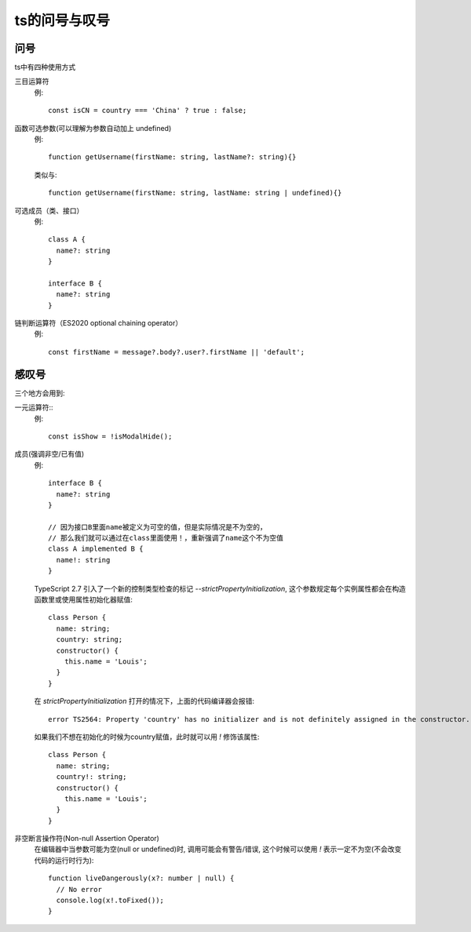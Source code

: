 ==============================
ts的问号与叹号
==============================


.. post:: 2023-02-20 22:06:49
  :tags: typescript
  :category: 前端
  :author: YanQue
  :location: CD
  :language: zh-cn


问号
==============================

ts中有四种使用方式

三目运算符
  例::

    const isCN = country === 'China' ? true : false;
函数可选参数(可以理解为参数自动加上 undefined)
  例::

    function getUsername(firstName: string, lastName?: string){}

  类似与::

    function getUsername(firstName: string, lastName: string | undefined){}
可选成员（类、接口）
  例::

    class A {
      name?: string
    }

    interface B {
      name?: string
    }
链判断运算符（ES2020 optional chaining operator）
  例::

    const firstName = message?.body?.user?.firstName || 'default';

感叹号
==============================

三个地方会用到:

一元运算符::
  例::

    const isShow = !isModalHide();
成员(强调非空/已有值)
  例::

    interface B {
      name?: string
    }

    // 因为接口B里面name被定义为可空的值，但是实际情况是不为空的，
    // 那么我们就可以通过在class里面使用！，重新强调了name这个不为空值
    class A implemented B {
      name!: string
    }

  TypeScript 2.7 引入了一个新的控制类型检查的标记 `--strictPropertyInitialization`,
  这个参数规定每个实例属性都会在构造函数里或使用属性初始化器赋值::

    class Person {
      name: string;
      country: string;
      constructor() {
        this.name = 'Louis';
      }
    }

  在 `strictPropertyInitialization` 打开的情况下，上面的代码编译器会报错::

    error TS2564: Property 'country' has no initializer and is not definitely assigned in the constructor.

  如果我们不想在初始化的时候为country赋值，此时就可以用 `!` 修饰该属性::

    class Person {
      name: string;
      country!: string;
      constructor() {
        this.name = 'Louis';
      }
    }
非空断言操作符(Non-null Assertion Operator)
  在编辑器中当参数可能为空(null or undefined)时, 调用可能会有警告/错误,
  这个时候可以使用 `!` 表示一定不为空(不会改变代码的运行时行为)::

    function liveDangerously(x?: number | null) {
      // No error
      console.log(x!.toFixed());
    }




